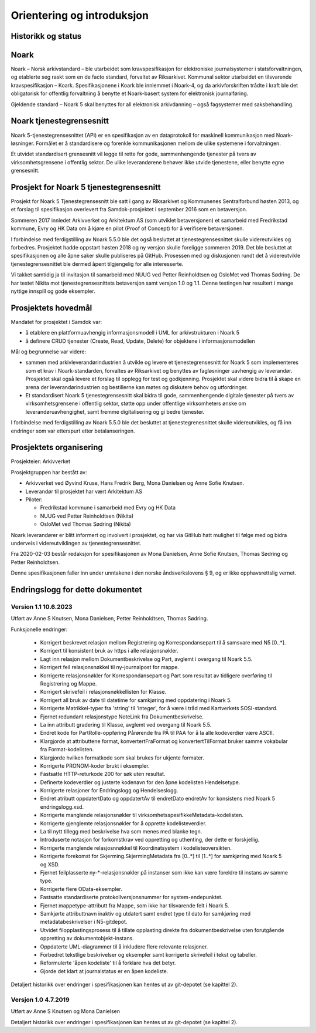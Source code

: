 Orientering og introduksjon
===========================

Historikk og status
-------------------

Noark
-----

Noark – Norsk arkivstandard – ble utarbeidet som kravspesifikasjon for
elektroniske journalsystemer i statsforvaltningen, og etablerte seg
raskt som en de facto standard, forvaltet av Riksarkivet. Kommunal
sektor utarbeidet en tilsvarende kravspesifikasjon – Koark.
Spesifikasjonene i Koark ble innlemmet i Noark-4, og da arkivforskriften
trådte i kraft ble det obligatorisk for offentlig forvaltning å benytte
et Noark-basert system for elektronisk journalføring.

Gjeldende standard – Noark 5 skal benyttes for all elektronisk
arkivdanning – også fagsystemer med saksbehandling.

Noark tjenestegrensesnitt
-------------------------

Noark 5-tjenestegrensesnittet (API) er en spesifikasjon av en dataprotokoll for
maskinell kommunikasjon med Noark-løsninger. Formålet er å standardisere og
forenkle kommunikasjonen mellom de ulike systemene i forvaltningen.

Et utvidet standardisert grensesnitt vil legge til rette for gode,
sammenhengende tjenester på tvers av virksomhetsgrensene i offentlig sektor.
De ulike leverandørene behøver ikke utvide tjenestene, eller benytte egne grensesnitt.

Prosjekt for Noark 5 tjenestegrensesnitt
----------------------------------------

Prosjekt for Noark 5 Tjenestegrensesnitt ble satt i gang av Riksarkivet
og Kommunenes Sentralforbund høsten 2013, og et forslag til spesifikasjon
overlevert fra Samdok-prosjektet i september 2016 som en betaversjon.

Sommeren 2017 innledet Arkivverket og Arkitektum AS (som utviklet betaversjonen)
et samarbeid med Fredrikstad kommune, Evry og HK Data om å kjøre en pilot (Proof
of Concept) for å verifisere betaversjonen.

I forbindelse med ferdigstilling av Noark 5.5.0 ble det også besluttet at
tjenestegrensesnittet skulle videreutvikles og forbedres. Prosjektet hadde oppstart
høsten 2018 og ny versjon skulle foreligge sommeren 2019. Det ble besluttet at
spesifikasjonen og alle åpne saker skulle publiseres på GitHub. Prosessen med og
diskusjonen rundt det å videreutvikle tjenestegrensesnittet ble dermed åpent
tilgjengelig for alle interesserte.

Vi takket samtidig ja til invitasjon til samarbeid med NUUG ved Petter Reinholdtsen
og OsloMet ved Thomas Sødring. De har testet Nikita mot tjenestegrensesnittets
betaversjon samt versjon 1.0 og 1.1. Denne testingen har resultert i mange nyttige
innspill og gode eksempler.

.. _prosjektets-hovedmal:

Prosjektets hovedmål
--------------------

Mandatet for prosjektet i Samdok var:

-  å etablere en plattformuavhengig informasjonsmodell i UML for
   arkivstrukturen i Noark 5
-  å definere CRUD tjenester (Create, Read, Update, Delete) for
   objektene i informasjonsmodellen

Mål og begrunnelse var videre:

-  sammen med arkivleverandørindustrien å utvikle og levere et
   tjenestegrensesnitt for Noark 5 som implementeres som et krav i
   Noark-standarden, forvaltes av Riksarkivet og benyttes av
   fagløsninger uavhengig av leverandør. Prosjektet skal også levere
   et forslag til opplegg for test og godkjenning. Prosjektet skal
   videre bidra til å skape en arena der leverandørindustrien og
   bestillerne kan møtes og diskutere behov og utfordringer.

-  Et standardisert Noark 5 tjenestegrensesnitt skal bidra til gode,
   sammenhengende digitale tjenester på tvers av virksomhetsgrensene i
   offentlig sektor, støtte opp under offentlige virksomheters ønske om
   leverandøruavhengighet, samt fremme digitalisering og gi bedre
   tjenester.

I forbindelse med ferdigstilling av Noark 5.5.0 ble det besluttet at
tjenestegrenesnittet skulle videreutvikles, og få inn endringer som var
etterspurt etter betalanseringen.

Prosjektets organisering
------------------------

Prosjekteier: Arkivverket

Prosjektgruppen har bestått av:

-  Arkivverket ved Øyvind Kruse, Hans Fredrik Berg, Mona Danielsen og
   Anne Sofie Knutsen.
-  Leverandør til prosjektet har vært Arkitektum AS
-  Piloter:

   -  Fredrikstad kommune i samarbeid med Evry og HK Data
   -  NUUG ved Petter Reinholdtsen (Nikita)
   -  OsloMet ved Thomas Sødring (Nikita)

Noark leverandører er blitt informert og involvert i prosjektet, og har via
GitHub hatt mulighet til følge med og bidra underveis i videreutviklingen
av tjenestegrensesnittet.

Fra 2020-02-03 består redaksjon for spesifikasjonen av Mona Danielsen,
Anne Sofie Knutsen, Thomas Sødring og Petter Reinholdtsen.

Denne spesifikasjonen faller inn under unntakene i den norske åndsverkslovens §
9, og er ikke opphavsrettslig vernet.

Endringslogg for dette dokumentet
---------------------------------


Version 1.1 10.6.2023
~~~~~~~~~~~~~~~~~~~~~

Utført av Anne S Knutsen, Mona Danielsen, Petter Reinholdtsen, Thomas
Sødring.

Funksjonelle endringer:

 * Korrigert beskrevet relasjon mellom Registrering og
   Korrespondansepart til å samsvare med N5 [0..\*].
 * Korrigert til konsistent bruk av https i alle relasjonsnøkler.
 * Lagt inn relasjon mellom Dokumentbeskrivelse og Part, avglemt i
   overgang til Noark 5.5.
 * Korrigert feil relasjonsnøkkel til ny-journalpost for mappe.
 * Korrigerte relasjonsnøkler for Korrespondansepart og Part som
   resultat av tidligere overføring til Registrering og Mappe.
 * Korrigert skrivefeil i relasjonsnøkkellisten for Klasse.
 * Korrigert all bruk av date til datetime for samkjøring med
   oppdatering i Noark 5.
 * Korrigerte Matrikkel-typer fra 'string' til 'integer', for å
   være i tråd med Kartverkets SOSI-standard.
 * Fjernet redundant relasjonstype NoteLink fra Dokumentbeskrivelse.
 * La inn attributt gradering til Klasse, avglemt ved overgang til
   Noark 5.5.
 * Endret kode for PartRolle-oppføring Pårørende fra PÅ til PAA
   for å la alle kodeverdier være ASCII.
 * Klargjorde at attributtene format, konvertertFraFormat og
   konvertertTilFormat bruker samme vokabular fra
   Format-kodelisten.
 * Klargjorde hvilken formatkode som skal brukes for ukjente
   formater.
 * Korrigerte PRONOM-koder brukt i eksempler.
 * Fastsatte HTTP-returkode 200 for søk uten resultat.
 * Definerte kodeverdier og justerte kodenavn for den åpne
   kodelisten Hendelsetype.
 * Korrigerte relasjoner for Endringslogg og Hendelseslogg.
 * Endret atributt oppdatertDato og oppdatertAv til endretDato
   endretAv for konsistens med Noark 5 endringslogg.xsd.
 * Korrigerte manglende relasjonsnøkler til
   virksomhetsspesifikkeMetadata-kodelisten.
 * Korrigerte gjenglemte relasjonsnøkler for å opprette
   kodelisteverdier.
 * La til nytt tillegg med beskrivelse hva som menes med blanke tegn.
 * Introduserte notasjon for forkomstkrav ved oppretting og
   uthenting, der dette er forskjellig.
 * Korrigerte manglende relasjosnnøkkel til Koordinatsystem i
   kodelisteoversikten.
 * Korrigerte forekomst for Skjerming.SkjermingMetadata fra [0..\*]
   til [1..\*] for samkjøring med Noark 5 og XSD.
 * Fjernet feilplasserte ny-\*-relasjonsnøkler på instanser som
   ikke kan være foreldre til instans av samme type.
 * Korrigerte flere OData-eksempler.
 * Fastsatte standardiserte protokollversjonsnummer for
   system-endepunktet.
 * Fjernet mappetype-attributt fra Mappe, som ikke har tilsvarende
   felt i Noark 5.
 * Samkjørte attributtnavn inaktiv og utdatert samt endret type
   til dato for samkjøring med metadatabeskrivelser i N5-gitdepot.
 * Utvidet filopplastingsprosess til å tillate opplasting direkte
   fra dokumentbeskrivelse uten forutgående oppretting av
   dokumentobjekt-instans.
 * Oppdaterte UML-diagrammer til å inkludere flere relevante
   relasjoner.
 * Forbedret tekstlige beskrivelser og eksempler samt korrigerte
   skrivefeil i tekst og tabeller.
 * Reformulerte 'åpen kodeliste' til å forklare hva det betyr.
 * Gjorde det klart at journalstatus er en åpen kodeliste.

Detaljert historikk over endringer i spesifikasjonen kan hentes
ut av git-depotet (se kapittel 2).

Versjon 1.0 4.7.2019
~~~~~~~~~~~~~~~~~~~~~~

Utført av Anne S Knutsen og Mona Danielsen

Detaljert historikk over endringer i spesifikasjonen kan hentes ut av
git-depotet (se kapittel 2).
